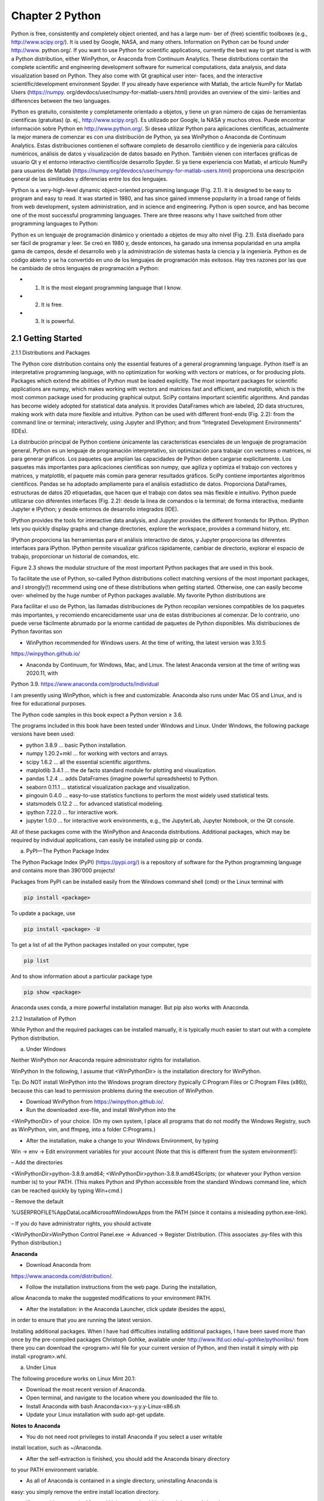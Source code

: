 Chapter 2 Python
================

Python is free, consistently and completely object oriented, and has a large num-
ber of (free) scientific toolboxes (e.g., http://www.scipy.org/). It is used by Google,
NASA, and many others. Information on Python can be found under http://www.
python.org/. If you want to use Python for scientific applications, currently the best
way to get started is with a Python distribution, either WinPython, or Anaconda
from Continuum Analytics. These distributions contain the complete scientific and
engineering development software for numerical computations, data analysis, and
data visualization based on Python. They also come with Qt graphical user inter-
faces, and the interactive scientific/development environment Spyder. If you already
have experience with Matlab, the article NumPy for Matlab Users (https://numpy.
org/devdocs/user/numpy-for-matlab-users.html) provides an overview of the simi-
larities and differences between the two languages.

Python es gratuito, consistente y completamente orientado a objetos, y tiene un gran número de cajas de herramientas 
científicas (gratuitas) (p. ej., http://www.scipy.org/). Es utilizado por Google, la NASA y muchos otros. Puede encontrar 
información sobre Python en http://www.python.org/. Si desea utilizar Python para aplicaciones científicas, actualmente la 
mejor manera de comenzar es con una distribución de Python, ya sea WinPython o Anaconda de Continuum Analytics. Estas 
distribuciones contienen el software completo de desarrollo científico y de ingeniería para cálculos numéricos, análisis de 
datos y visualización de datos basado en Python. También vienen con interfaces gráficas de usuario Qt y el entorno 
interactivo científico/de desarrollo Spyder. Si ya tiene experiencia con Matlab, el artículo NumPy para usuarios de Matlab 
(https://numpy.org/devdocs/user/numpy-for-matlab-users.html) proporciona una descripción general de las similitudes y 
diferencias entre los dos lenguajes.

Python is a very-high-level dynamic object-oriented programming language
(Fig. 2.1). It is designed to be easy to program and easy to read. It was started
in 1980, and has since gained immense popularity in a broad range of fields from
web development, system administration, and in science and engineering. Python is
open source, and has become one of the most successful programming languages.
There are three reasons why I have switched from other programming languages to
Python:

Python es un lenguaje de programación dinámico y orientado a objetos de muy alto nivel (Fig. 2.1). Está diseñado para ser 
fácil de programar y leer. Se creó en 1980 y, desde entonces, ha ganado una inmensa popularidad en una amplia gama de 
campos, desde el desarrollo web y la administración de sistemas hasta la ciencia y la ingeniería. Python es de código 
abierto y se ha convertido en uno de los lenguajes de programación más exitosos. Hay tres razones por las que he cambiado 
de otros lenguajes de programación a Python:


* 1. It is the most elegant programming language that I know.
* 2. It is free.
* 3. It is powerful.

2.1 Getting Started
-------------------

2.1.1 Distributions and Packages

The Python core distribution contains only the essential features of a general programming language. Python itself is an interpretative programming language, with
no optimization for working with vectors or matrices, or for producing plots. Packages which extend the abilities of Python must be loaded explicitly. The most important packages for scientific applications are numpy, which makes working with vectors and matrices fast and efficient, and matplotlib, which is the most common
package used for producing graphical output. SciPy contains important scientific
algorithms. And pandas has become widely adopted for statistical data analysis. It
provides DataFrames which are labeled, 2D data structures, making work with data
more flexible and intuitive. Python can be used with different front-ends (Fig. 2.2):
from the command line or terminal; interactively, using Jupyter and IPython; and
from “Integrated Development Environments” (IDEs).

La distribución principal de Python contiene únicamente las características esenciales de un lenguaje de programación 
general. Python es un lenguaje de programación interpretativo, sin optimización para trabajar con vectores o matrices, ni 
para generar gráficos. Los paquetes que amplían las capacidades de Python deben cargarse explícitamente. Los paquetes más 
importantes para aplicaciones científicas son numpy, que agiliza y optimiza el trabajo con vectores y matrices, y 
matplotlib, el paquete más común para generar resultados gráficos. SciPy contiene importantes algoritmos científicos. 
Pandas se ha adoptado ampliamente para el análisis estadístico de datos. Proporciona DataFrames, estructuras de datos 2D 
etiquetadas, que hacen que el trabajo con datos sea más flexible e intuitivo. Python puede utilizarse con diferentes 
interfaces (Fig. 2.2): desde la línea de comandos o la terminal; de forma interactiva, mediante Jupyter e IPython; y desde 
entornos de desarrollo integrados (IDE).

IPython provides the tools for interactive data analysis, and Jupyter provides the
different frontends for IPython. IPython lets you quickly display graphs and change
directories, explore the workspace, provides a command history, etc.

IPython proporciona las herramientas para el análisis interactivo de datos, y Jupyter proporciona las diferentes interfaces 
para IPython. IPython permite visualizar gráficos rápidamente, cambiar de directorio, explorar el espacio de trabajo, 
proporcionar un historial de comandos, etc.

Figure 2.3 shows the modular structure of the most important Python packages
that are used in this book.

To facilitate the use of Python, so-called Python distributions collect matching
versions of the most important packages, and I strongly(!) recommend using one
of these distributions when getting started. Otherwise, one can easily become over-
whelmed by the huge number of Python packages available. My favorite Python
distributions are

Para facilitar el uso de Python, las llamadas distribuciones de Python recopilan versiones compatibles de los paquetes más 
importantes, y recomiendo encarecidamente usar una de estas distribuciones al comenzar. De lo contrario, uno puede verse 
fácilmente abrumado por la enorme cantidad de paquetes de Python disponibles. Mis distribuciones de Python favoritas son

• WinPython recommended for Windows users. At the time of writing, the latest version was 3.10.5 
https://winpython.github.io/

• Anaconda by Continuum, for Windows, Mac, and Linux. The latest Anaconda version at the time of writing was 2020.11, with 
Python 3.9. https://www.anaconda.com/products/individual

I am presently using WinPython, which is free and customizable. Anaconda also
runs under Mac OS and Linux, and is free for educational purposes.

The Python code samples in this book expect a Python version ≥ 3.6.

The programs included in this book have been tested under Windows and Linux.
Under Windows, the following package versions have been used:

• python 3.8.9 ... basic Python installation.
• numpy 1.20.2+mkl ... for working with vectors and arrays.
• scipy 1.6.2 ... all the essential scientific algorithms.
• matplotlib 3.4.1 ... the de facto standard module for plotting and visualization.
• pandas 1.2.4 ... adds DataFrames (imagine powerful spreadsheets) to Python.
• seaborn 0.11.1 ... statistical visualization package and visualization.
• pingouin 0.4.0 ... easy-to-use statistics functions to perform the most widely used statistical tests.
• statsmodels 0.12.2 ... for advanced statistical modeling.
• ipython 7.22.0 ... for interactive work.
• jupyter 1.0.0 ... for interactive work environments, e.g., the JupyterLab, Jupyter Notebook, or the Qt console.

All of these packages come with the WinPython and Anaconda distributions.
Additional packages, which may be required by individual applications, can easily
be installed using pip or conda.

a) PyPI—The Python Package Index

The Python Package Index (PyPI) (https://pypi.org/) is a repository of software for
the Python programming language and contains more than 390’000 projects!

Packages from PyPI can be installed easily from the Windows command shell
(cmd) or the Linux terminal with

.. code:: Python

   pip install <package>

To update a package, use

.. code:: Python

   pip install <package> -U

To get a list of all the Python packages installed on your computer, type

.. code:: Python

   pip list

And to show information about a particular package type

.. code:: Python

   pip show <package>

Anaconda uses conda, a more powerful installation manager. But pip also works
with Anaconda.

2.1.2 Installation of Python

While Python and the required packages can be installed manually, it is typically
much easier to start out with a complete Python distribution.

a) Under Windows

Neither WinPython nor Anaconda require administrator rights for installation.

WinPython In the following, I assume that <WinPythonDir> is the installation
directory for WinPython.

Tip: Do NOT install WinPython into the Windows program directory (typically
C:\Program Files or C:\Program Files (x86)), because this can lead
to permission problems during the execution of WinPython.

• Download WinPython from https://winpython.github.io/.

• Run the downloaded .exe-file, and install WinPython into the
<WinPythonDir> of your choice. (On my own system, I place all programs
that do not modify the Windows Registry, such as WinPython, vim, and ffmpeg,
into a folder C:\Programs.)

• After the installation, make a change to your Windows Environment, by typing
Win -> env -> Edit environment variables for your
account (Note that this is different from the system environment!):

– Add the directories

<WinPythonDir>\python-3.8.9.amd64;
<WinPythonDir>\python-3.8.9.amd64\Scripts\;
(or whatever your Python version number is) to your PATH. (This makes
Python and IPython accessible from the standard Windows command line,
which can be reached quickly by typing Win+cmd.)

– Remove the default

%USERPROFILE%\AppData\Local\Microsoft\WindowsApps from
the PATH (since it contains a misleading python.exe-link).

– If you do have administrator rights, you should activate

<WinPythonDir>\WinPython Control Panel.exe ->
Advanced -> Register Distribution.
(This associates .py-files with this Python distribution.)

**Anaconda**

• Download Anaconda from

https://www.anaconda.com/distribution/.

• Follow the installation instructions from the web page. During the installation,
allow Anaconda to make the suggested modifications to your environment PATH.

• After the installation: in the Anaconda Launcher, click update (besides the apps),
in order to ensure that you are running the latest version.

Installing additional packages. When I have had difficulties installing additional
packages, I have been saved more than once by the pre-compiled packages Christoph
Gohlke, available under http://www.lfd.uci.edu/~gohlke/pythonlibs/: from there you
can download the <program>.whl file for your current version of Python, and
then install it simply with pip install <program>.whl.

a) Under Linux

The following procedure works on Linux Mint 20.1:

• Download the most recent version of Anaconda.
• Open terminal, and navigate to the location where you downloaded the file to.
• Install Anaconda with bash Anaconda<xx>-y.y.y-Linux-x86.sh
• Update your Linux installation with sudo apt-get update.

**Notes to Anaconda**

• You do not need root privileges to install Anaconda if you select a user writable
install location, such as ~/Anaconda.

• After the self-extraction is finished, you should add the Anaconda binary directory
to your PATH environment variable.

• As all of Anaconda is contained in a single directory, uninstalling Anaconda is
easy: you simply remove the entire install location directory.

• If any problems remain, Mac and Unix users should look up Johansson’s instal-
lations tips:

https://github.com/jrjohansson/scientific-python-lectures

b) Under Mac OS X

• Go to https://www.anaconda.com/distribution/.

• Choose the Mac installer (make sure you select the Mac OS X Python 3.x Graph-
ical Installer), and follow the instructions listed beside this button.

• After the installation: in the Anaconda Launcher, click update (besides the Apps),
in order to ensure that you are running the latest version.

After the installation, the Anaconda icon should appear on the desktop. No admin
password is required. This downloaded version of Anaconda includes the Jupyter
Notebook, Jupyter Qt console, and the IDE Spyder.

To see which packages (e.g., numpy, scipy, matplotlib, and pandas) are featured
in your installation, look up the Anaconda Package List for your Python version. For
example, the Python-installer may not include seaborn. To add an additional pack-
age, e.g., seaborn, open the terminal, and enter pip install seaborn.

2.1.3 Installation of R and rpy2

If you have not used R previously, you can safely skip this section. However, if you
are already an avid R user, the following adjustments will allow you to also harness
the power of R from within Python, using the package rpy2.

a) Under Windows

Also, R does not require administrator rights for installation. You can download
the latest version (at the time of writing R 4.1.0) from http://cran.r-project.org/, and
install it into the <RDir> installation directory of your choice.

• After the installation of R, add the following two variables to your Windows Envi-
ronment, by typing

Win -> env -> Edit environment variables for your account:

– R_HOME=<RDir> R-4.1.0

– R_USER=<YourLoginName>

The first entry is required for rpy2. The last entry is not really necessary, just
better style.

with Anaconda. While WinPython comes with rpy2 installed, Anaconda comes
without rpy2. So after the installation of Anaconda and R, you should install rpy2
with

• conda install -c conda-forge rpy2.

b) Under Linux

• After the installation of Anaconda, install R and rpy2 with
conda install -c conda-forge rpy2.

2.1.4 Python Resources

My favorite introductory book for scientific applications of Python is Scopatz and
Huff (2015). However, that book does not provide any information on statistics. If
you have some programming experience, the book you are currently reading may be
all you need to get the statistical analysis of your data going. If required, very good
additional information can be found on the web, where tutorials as well as good free
books are available online. The following links are all recommendable sources of
information for starting with Python:

• Python Scientific Lecture Notes If you don’t read anything else, read this!
http://scipy-lectures.org/

• NumPy for Matlab Users Start here if you have Matlab experience
https://numpy.org/doc/stable/user/numpy-for-matlab-users.html
also check
http://mathesaurus.sourceforge.net/matlab-numpy.html

• Lectures on scientific computing with Python Great IPython notebooks, from JR
Johansson.
https://github.com/jrjohansson/scientific-python-lectures

• The Python tutorial The official introduction
http://docs.python.org/3/tutorial

• 7 Steps to Python My own efforts to smoothen the first steps into Python
https://work.thaslwanter.at/py_intro/

When running into a problem while developing a new piece of code, most of
the time I just google; thereby, I stick primarily to the official Python documenta-
tion pages and to http://stackoverflow.com. Also, I have found Python user groups
surprisingly active and helpful!

2.1.5 A Simple Python Program

a) Hello World

Python Shell. The simplest way to start Python is to type python on the command
line. (When I say command line, I refer in Windows to the command shell started
with cmd, and in Linux or Mac OS X to the terminal.) Then you can already
start to execute Python commands, e.g., the command to print “Hello World” to the
screen: print('Hello World'). On my Windows computer, this results in

.. code:: Python

   Python 3.8.9 (tags/v3.8.9:0a7dcbd, May 3 2021, 17:27:52)...
   Type "help", "copyright", "credits" or "license" for more...
   >>> print('Hello World')
   Hello World
   >>>

However, most of the time it is more recommendable to start with the IPython/
Jupyter Qt console described in more detail in Sect. 2.3. For example, the Jupyter Qt
console is an interactive programming environment which offers a number of advan-
tages. When you type print( in the Qt console, you immediately see information
about the possible input arguments for the command print.

**Python Modules** are files with the extension .py, and are used to store Python
commands in a file for later use. Let us create a new file with the name
helloWorld.py, which contains the single line

print('Hello World')

This file can now be executed by typing python helloWorld.py on the
command line.

On Windows, you can actually run the file by double-clicking it, or by simply
typing helloWorld.py, if the extension .py is associated with the local Python
installation. On Linux and Mac OS X, the procedure is slightly more involved. There,
the file needs to contain an additional first line specifying the path to the Python
installation.

.. code:: Python

   #! \usr\bin\python
   print('Hello World')

On these two systems, you also have to make the file executable, by typing

.. code:: Python

   chmod +x helloWorld.py

before you can run it with helloWorld.py.

b) square_me

To increase the level of complexity, let us write a Python module that includes a
function definition and prints out the square of the numbers from zero to five. (More
on functions in Sect. 2.2.5.) We call the file L2_1_square_me.py, and it con-
tains the following lines:

Listing 2.1: square_me.py

.. code:: Python

   1 # This file shows the square of the numbers 0-5.
   2
   3 def squared(x=10):
   4 return x**2
   5
   6 for ii in range(6):
   7 print(ii, squared(ii))
   8
   9 print(squared())

Let me explain what happens in this file, line-by-line:

* 1 The first line starts with “#”, indicating a comment-line.

* 3–4 These two lines define the function squared, which takes the variable x as
input, and returns the square (x**2) of this variable. If the function is called
with no input, x is by default set to 10. This notation makes it very simple to
define default values for function inputs.

Note: The range of the function is defined by the indentation! This is a fea-
ture loved by many Python programmers, but often found a bit confusing by
newcomers. Here, the last indented line is line 4, which ends the function
definition.

* 6–7 Here, the program loops over the first 6 numbers. Also, the range of the for-
loop is defined by the indentation of the code.
In line 7, each number and its corresponding square are printed to the output.

* 9 This command is not indented, and therefore is executed after the for-loop
has ended. It tests if the function call with “()”, which uses the default param-
eter for x, also works, and prints the result.

**Notes:**

• Since Python starts at 0, the loop in line 6 includes the six numbers from 0 to 5.

• In contrast to some other languages, Python distinguishes the syntax for function
calls from the syntax for addressing elements of an array, etc.: function calls, as
in line 7, are indicated with round brackets (...); and individual elements of
arrays or vectors are addressed by square brackets [...].

2.2 Elements of Scientific Python Programming
---------------------------------------------

Compared to the simple example above, real-world applications involve not only
individual numbers but also vectors and matrices. These, together with the most
important Python data- and file-structures, will be described in this section.

2.2.1 Python Datatypes

Python offers a number of powerful data structures, and it pays off to make yourself
familiar with them. The most common ones are

• Lists to group objects of the same types.

• Numpy Arrays to work with numerical data. (numpy also offers the data type
np.matrix. However, in my experience np.array is the way to go, since
many numerical and scientific functions will not accept input data in matrix
format.)

• Tuples to group objects of different types.

• Dictionaries for named, structured data sets.

• pandas DataFrames for simple import and export of data, and for statistical data
analysis.

For simple programs, you will mainly work with lists and arrays. Dictionaries are
used to group related information together. And tuples are used primarily to return
multiple parameters from functions.

In the following, we will use for Python code the input/output formatting of
IPython which will be presented in Sect. 2.3.

**List []** Lists are typically used to collect items of the same type (numbers,
strings, ...). They are “mutable”, i.e., their elements can be modified.

Note that “+” concatenates lists.

.. code:: Python

   In [1]: myList = ['abc', 'def', 'ghij']
   In [2]: myList.append('klm')
   In [3]: myList
   Out[3]: ['abc', 'def', 'ghij', 'klm']
   In [4]: myList2 = [1,2,3]
   In [5]: myList3 = [4,5,6]
   In [6]: myList2 + myList3
   Out[6]: [1, 2, 3, 4, 5, 6]

**Array []** vectors and matrices, for numerical data manipulation. They are defined
in numpy. Note that vectors and 1D arrays are different: vectors CANNOT be
transposed! With arrays, “+” adds the corresponding elements; and the array-
method .dot performs a scalar multiplication. (Since Python 3.5, scalar multiplications can also be performed with the operator “@”.)

.. code:: Python

   In [7]: import numpy as np
   ...: myArray2 = np.array(myList2)
   ...: myArray3 = np.array(myList3)
   In [8]: myArray2 + myArray3
   Out[8]: array([5, 7, 9])
   In [9]: myArray2.dot(myArray3)
   Out[9]: 32
   In [10]: myArray2 @ myArray3
   Out[10]: 32

**Tuple ( )** A collection of different things. Once created, tuples cannot be modified. (This really irritated me when I started to work with Python. But since I use
tuples almost exclusively to return parameters from functions, this has not turned
out to be any real limitation.)

.. code:: Python

   In [11]: import numpy as np
   In [12]: myTuple = ('abc', np.arange(0,3,0.2), 2.5)
   In [13]: myTuple[2]
   Out[13]: 2.5

**Dictionary { }** Dictionaries are unordered (key/value) collections of content, where
the content is addressed as dict['key']. Dictionaries can be created with the
command dict, or by using curly brackets {...}:

.. code:: Python

   In [14]: myDict = dict(one=1, two=2, info='some information')
   In [15]: myDict2 = {'ten':1, 'twenty':20, info':'more information'}
   In [16]: myDict['info']
   Out[16]: 'some information'
   In [17]: myDict.keys()
   Out[17]: dict_keys(['one', 'info', 'two'])

**DataFrame** Data structure optimized for working with named, statistical data. It
is defined in pandas. (See Sect. 2.2.4.)

2.2.2 Indexing and Slicing

The rules for addressing individual elements in Python lists, tuples, or numpy arrays
have been nicely summarized by Greg Hewgill on stackoverflow1:

.. code:: Python

   a[start:end] # items start through end-1
   a[start:] # items start through the rest of the array
   a[:end] # items from the beginning through end-1
   a[:] # a copy of the whole array

There is also the step value, which can be used with any of the above:

.. code:: Python

   a[start:end:step] # start up to end, by step

The key points to remember are that indexing starts at 0, not at 1; and the :end
value represents the first value that is not in the selected slice. So, the difference
end - start is the number of elements selected (if step is 1, the default).

start or end may be a negative number. In that case the count goes from the end
of the array instead of the beginning. So

.. code:: Python

   a[-1] # last item in the array
   a[-2:] # last two items in the array 
   a[:-2] # everything except the last two items

As a result, a[:5] gives you the first five elements
the last five elements (World).

2.2.3 Numpy Vectors and Arrays

numpy is the Python module that makes working with numbers efficient. It is com-
monly imported with

.. code:: Python

   import numpy as np

By default, it produces vectors. The commands most frequently used to generate
numbers are as follows:

**np.zeros** generates numpy arrays containing zeros. Note that it takes only one(!)
input. If you want to generate a matrix of zeroes, this input has to be a tuple or a
list, containing the number of rows/columns!

.. code:: Python

   In [1]: import numpy as np
   In [2]: np.zeros(3)
   # by default numpy-functions generate 1D-vectors
   Out[2]: array([ 0., 0., 0.])
   In [3]: np.zeros( [2,3] )
   Out[3]: array([[ 0., 0., 0.],
   [ 0., 0., 0.]])
   
**np.ones** generates numpy arrays containing ones.

**np.random.randn** generates normally distributed numbers, with a mean of 0 and
a standard deviation of 1. To produce reproducible random numbers, you have to
specify the starting point for the random number generation, for example, with
np.random.seed(...), using an integer number of your choice.

**np.arange** generates a range of numbers. Parameters can be
start, end, steppingInterval. Note that the end value is excluded! While
this can sometimes be a bit awkward, it has the advantage that consecutive
sequences can be easily generated, without any overlap, and without missing
any data points:

.. code:: Python

   In [4]: np.arange(3)
   Out[4]: array([0, 1, 2])
   In [5]: xLow = np.arange(0, 3, 0.5)
   In [6]: xHigh = np.arange(3, 5, 0.5)
   In [7]: xLow
   Out[7]: array([ 0., 0.5, 1., 1.5, 2., 2.5])
   In [8]: xHigh
   Out[8]: array([ 3., 3.5, 4., 4.5])

**np.linspace** generates linearly spaced numbers

.. code:: Python

   In [9]: np.linspace(0, 10, 6)
   Out[9]: array([ 0., 2., 4., 6., 8., 10.])

**np.array** generates a numpy array from given numerical data, and is a convenient
notation to enter small matrices

.. code:: Python

   In [10]: np.array([[1,2], [3,4]])
   Out[10]: array([ [1, 2],
   [3, 4] ])

There are a few points that are peculiar to Python, and that are worth noting:

**matrices** are simply “lists of lists”. Therefore, the first element of a matrix gives
you the first row, the second element the second row, etc.:

.. code:: Python

   In [11]: Amat = np.array([ [1, 2],
   [3, 4] ])

   In [12]: Amat[0]
   Out[12]: array([1, 2])

**Warning:** A vector is not the same as a 1D matrix! This is one of the few features
of Python that is not intuitive (at least to me), and can lead to mistakes that are
hard to find. For example, vectors cannot be transposed, but matrices can.

.. code:: Python

   In [13]: x = np.arange(3)
   In [14]: Amat = np.array([ [1,2], [3,4] ])
   In [15]: x.T == x
   Out[15]: array([ True, True, True])
   # This indicates that a vector stays a vector, and that
   # the transposition with ''.T'' has no effect on
   # its shape
   In [16]: Amat.T == Amat
   Out[16]: array([[ True, False],
   [False, True]])

**np.r_** Useful command to quickly construct small row vectors. But I only use
it to try things out quickly. In my programs, I prefer the clearer but equivalent
np.array([...])

.. code:: Python

   In [17]: np.r_[1,2,3]
   Out[17]: array([1, 2, 3], dtype=int32)

**np.c_** Useful command to quickly build up small column vectors. Note that
column-vectors can also be generated with the command np.newaxis:

.. code:: Python

   In [18]: np.c_[[1.5,2,3]] # note the double brackets!
   Out[18]: array([[1.5],
   [2. ],
   [3. ]])
   In [19]: x[:, np.newaxis]
   Out [19]: array([[0],
   [1],
   [2]])

**np.atleast_2d** Converts a vector (which cannot be transposed; see above) to the
corresponding 2D array (which can be transposed):

.. code:: Python

   In [20]: x = np.arange(5)
   In [21]: x
   Out[21]: array([0, 1, 2, 3, 4])
   In [22]: x.T
   Out[22]: array([0, 1, 2, 3, 4]) # no effect on 1D-vectors
   In [23]: x_2d = np.atleast_2d(x)
   In [24]: x_2d.T
   Out[24]: array([[0],
   [1],
   [2],
   [3],
   [4]])

**np.column_stack** An elegant command to generate column matrices:

.. code:: Python

   In [25]: x = np.arange(3)
   In [26]: y = np.arange(3,6)
   In [27]: np.column_stack( (x,y) )
   Out[27]: array([[0, 3],
   [1, 4],
   [2, 5]])

2.2.4 pandas DataFrames

pandas (http://pandas.pydata.org/) is a widely used Python package, and provides
data structures suitable for statistical analysis and data manipulation. It also adds
functions that facilitate data input, data organization, and data manipulation. pandas
is commonly imported with

.. code:: Python

   import pandas as pd

The official pandas documentation contains a very good “Getting started” section:
https://pandas.pydata.org/docs/getting_started/.

a) Basic Syntax of DataFrames

Especially in statistical data analysis (read “data science”), panelled data structures
(→ “pandas”) have turned out to be immensely useful. To handle such labeled data
in Python, pandas introduces so-called “DataFrame” objects. A DataFrame is a 2D
labeled data structure with columns of potentially different types. You can think of
it as a spreadsheet or SQL table (see Fig. 2.5). DataFrames are the most commonly
used pandas objects.

For statistical analysis, pandas becomes really powerful when combined with the
package statsmodels (https://www.statsmodels.org/).
pandas DataFrames can have some distinct advantages over numpy arrays:

• A numpy array requires homogeneous data. In contrast, with a pandas
DataFrame you can have a different data type (float, int, string, datetime, etc.)
in each column (Fig. 2.6).

• pandas has built-in functionality for a lot of common data-processing applica-
tions: for example, easy grouping by syntax, easy joins (which are also really
efficient in pandas), and rolling windows.

• DataFrames, where the data can be addressed with column names, can help a lot
in keeping track of your data.

In addition, pandas has excellent tools for data input and output.
Let me start with a specific example, by creating a DataFrame with three columns
called “Time”, “x”, and “y”:

.. code:: Python

   import numpy as np
   import pandas as pd
   t = np.arange(0, 10, 0.1)
   x = np.sin(t)
   y = np.cos(t)
   df = pd.DataFrame({'Time':t, 'x':x, 'y':y})

In pandas, rows are addressed through indices, and columns through their name.
To address the first column only, you have two options:

.. code:: Python

   df.Time
   df['Time']

To extract two columns at the same time, put the variable names in a list. With the
following command, a new DataFrame data is generated, containing the columns
Time and y:

.. code::Python

   data = df[['Time', 'y']]

After reading in the data, it is good practice to check if the data have been read
in correctly. The first or last few rows can be displayed with

.. code:: Python

   data.head()
   data.tail()

For example, the following statement shows the 5th − 10th row (note that these
are 6 rows):

.. code:: Python

   data[4:10]

as 10 − 4 = 6. (I know, the array indexing takes some time to get used to. It helps
me to think of the indices as pointers to the elements, and that they start at 0. see
Fig. 2.4)

The handling of DataFrames is somewhat different from the handling of numpy
arrays. For example, (numbered) rows and (labeled) columns can be addressed
simultaneously as follows:

.. code:: Python

   df[['Time', 'y']][4:10]

The standard row/column notation can be used by applying the method iloc:

.. code:: Python

   df.iloc[4:10, [0,2]]

Finally, sometimes one wants direct access to the data, not to the DataFrame.
This can be achieved with

.. code:: Python

   data.values

which returns a numpy array if all data have the same data type.

b) Note: Data Selection

While pandas’ DataFrames are similar to numpy arrays, their philosophy is different. The numpy syntax comes from the mathematical description of n-dimensional
matrices. In contrast, pandas has its origin in the data analysis of column-oriented
database information. Some of the differences between the two that you should
watch out for are

• numpy handles “rows” first. For example, data[0] is the first row of an array.

• pandas starts with the columns. For example, df['values'][0] is the first element of the column 'values'.

• If a DataFrame has labeled rows, one can extract, for example, the row “row_label”
with df.loc['row_label']. If one wants to address a row by its number, e.g.,
row number “15”, one can use df.iloc[15]. And iloc can be used to address
“rows/columns”, e.g., df.iloc[2:4,3].

• Slicing of rows also works, e.g., df[0:5] for the first 5 rows. A sometimes confusing convention is that if you want to slice out a single row, e.g., row “5”, you
have to use df[5:6]. df[5] raises an error!

2.2.5 Functions, Modules, and Packages

Python has three different levels of modularization:

Functions are defined by the keyword def, and can be defined anywhere in
Python. They return the object in the return statement, typically at the end of
the function.

Modules are files with the extension .py. Modules can contain function- and
variable- definitions, as well as valid Python statements.

Packages are folders containing multiple Python modules, and must contain a
file named __init__.py. For example, numpy is a Python package. Since
packages are mainly important for grouping a larger number of modules, they
won’t be discussed in this book.

a) Functions

A function is a set of statements that take inputs, do some specific computation, and
produce output. The idea is to group commonly or repeatedly done tasks and make
a function, so that instead of writing the same code again and again for different
inputs we can call the function. In Python, functions can be declared at any point in
a program with the command def.

A short application example is given in Listing 2.2. Note that in the function
definition so-called “type hints” are used (line 11) to indicate input and return type.
They are optional, but make the code easier to read and understand.

A detailed description of what happens in this piece of code is given below.
The example in Listing 2.2 shows how functions can be defined and used.

• 1: Module header, commonly written as a multiline comment
("""< xxx > """).

• 3/4: Author and date information (should be separate from the module header).3

• 7: The required Python packages have to be imported explicitly. Here, numpy will
be required, and it is customary to import numpy as np.

• 8: The command Tuple from the package typing will be used in the “type hints”
for the upcoming function. Type hints give hints on the type of the object(s) the
function is using and for its return. They are optional, but improve the readability
of code.

• 9/10: Keep 2 empty lines before function definitions.

• 11: Function signature.

• 12–23: Multiline comment describing the function. It should also include infor-
mation about the parameters the function takes, and about the return elements.

• 11–28: Function definition. Note that in Python the function block is defined by
the indentation, not by any brackets or end statements! This is a feature that irritates many Python novices, but really helps to keep code clear and nicely for-
matted. Important: Python makes a difference between a tab and the equivalent
amount of spaces. This can lead to errors which are really hard to detect, so use a
good IDE that automatically converts tabs to spaces!

• 25:

– The sum command is taken from numpy, so it has to be preceded by np.

– In Python, function arguments are indicated by round brackets (...), whereas
elements of lists, tuples, vectors, and arrays are indicated by square brackets
[...].

– In numpy, you can select elements of an array either with an index (see line
35), or with a Boolean array (lines 25–26).

• 28: Python also uses round brackets to form groups of elements, so-called
“tuples”. And the return statement does the obvious things: it returns elements
from a function.

• 31: Here, quite a few new aspects of Python are introduced:

– Just like function definitions, if-loops or for-loops use indentation to define
their context.

– A convention followed by most Python coders is to prefix variables or methods
that are supposed to be treated as a non-public part of the Python code with an
underscore, for example, _geek or __name__.

– Here, we check the variable with the name __name__, which is automatically
generated by the Python interpreter and indicates the context of a module evaluation. If the module is run as a Python script, __name__ is automatically set
to __main__. But if a module is imported (see, e.g., Listing 2.3), it is set to the
name of the importing module. This way it is possible to add code to a function
that is only used when the module is executed, but not when the functions in
this module are imported by other modules (see below). This is a nice way to
test functions defined in the same module.

• 32: Definition of a numpy array.

• 41: The two elements returned as a tuple from the function
income_and_expenses can be simultaneously assigned to two different Python
variables, here to (my_income, my_expenses).

• 42: While there are different ways to produce formatted strings, the “f-strings”
that were introduced with Python 3.6 are probably the most elegant: curly brackets
{} indicate values that will be inserted. The optional expression after the colon
contains formatting statements: here :5.2f indicates “express this number as a
float, with 5 digits, 2 of which are after the comma”.4 The corresponding values
are then passed into the f-string for formatted output. And the '\' at the end of
the line indicates a line continuation.

b) Modules

To execute the module L2_2_python_module.py from the command line, type
python L2_2_python_module.py. In Windows, if the extension “.py” is
associated with the Python program, it suffices to double-click the module, or to
type python_module.py on the command line. In WinPython, the association
of the extension “.py” with the Python function can be set by the WinPython Control
Panel.exe, by the command Register Distribution ... in the menu Advanced.

To run a module in IPython, use the magic function %run:

.. code:: Python

   In [1]: %run L2_2_python_module
   Your first transaction was a loss and is dropped.
   You have earned 23.00 EUR, and spent 10.00 EUR.

Note that you either have to be in the directory where the function is defined, or
you have to give the full path name.

If you want to use a function or variable that is defined in a different module,
you have to import that module. This can be done in three different ways. For the
following example, assume that the other module is called new_module.py, and
the function that we want from there new_function.

• import new_module: The function can then be accessed with
new_module.new_function().

• from new_module import new_function: In this case, the function can be
called directly new_function().

• from new_module import *: This imports all variables and functions from
new_module into the current workspace; again, the function can be called directly
with new_function(). However, use of this syntax is discouraged! It clutters up
the current workspace, and one risks overwriting existing variables with the same
name as an imported variable.

If you import a module multiple times, Python recognizes that the module is
already known and skips later imports.

The next example shows you how to import functions from one module into
another module:

Listing 2.3: python_import.py

.. code:: Python

   1 """ Demonstration of importing a Python module """
   2
   3 # Import standard packages
   4 import numpy as np
   5
   6 # additional packages: this imports the function from above
   7 import L2_2_python_module as py_func
   8
   9 # Generate test-data
   10 testData = np.arange(-5, 10)
   11
   12 # Use a function from the imported module
   13 out = py_func.income_and_expenses(testData)
   14
   15 # Show some results
   16 print(f'You have earned {out[0]:5.2f} EUR, '+\
   17 f' and spent {-out[1]:5.2f} EUR.')

• 7: The module L2_2_python_module (that we have just discussed above) is
imported, as py_func.

• 13: To access the function income_and_expenses from the module
py_func, module- and function-name have to be given:

py_func.income_and_expenses(...). Note that out here contains both return-
variables.

2.3 Interactive Programming—IPython/Jupyter
--------------------------------------------

2.3.1 Workflow

The best way to start a program is to take a paper and pencil and explicitly write
down the algorithms to be implemented! This helps to clarify the required programming steps, which parameters have to be provided explicitly, and which have to be
calculated during the execution of the program. In most cases, this is also the most
efficient way to start the development of a new program.

The next step is to work out the command syntax. In Python, this is best done
with IPython/Jupyter. IPython (http://ipython.org/) provides a programming environment that is optimized for interactive computing with Python, similar to the
command line in Matlab. It comes with a command history, interactive data visualization, command completion, and a lot of features that make it quick and easy to
try out code.

Once the individual steps are working, one can use the IPython command
%history to get the commands used. One can use either copy/paste that history, or
save it directly to a file with

,, code:: Python

   %history -f [fname]

Then one can switch to an integrated development environment (IDE), in my
case Wing, to generate the final, working program.

The example in Fig. 2.7 shows the first steps for a program that generates a
sine wave. Underlining the required parameters helps me to see which parameters
need to be defined at the beginning of the program. And spelling out each step
explicitly, e.g., the generation of a time-vector in line 4 in Fig. 2.7, clarifies which
additional parameters arise in the program implementation. This approach speeds up
the implementation of a program and is an important first step in avoiding mistakes.

2.3.2 Jupyter Interfaces

While IPython can also be run in a terminal-environment, its full power becomes
available with Jupyter. In 2013 the IPython Notebook, a browser-based frontend for
Python, became a very popular way to share research and results in the Python community. In 2015, the development of the frontend became its own project, called

Project Jupyter (https://jupyter.org/). Today, Jupyter can be used not only with
Python, but also with Julia, R, and more than 100 other programming languages.

The most important interfaces provided by Jupyter are

• Qt console.
• Jupyter Notebook.
• JupyterLab.

They can be started from a terminal with the command

jupyter <viewer>

where viewer is qtconsole, notebook, or lab.

a) Qt Console

The Qt console (see Fig. 2.8) is my preferred way to start coding, especially to figure
out the correct command syntax. It provides immediate feedback on the command
syntax, and good text completion for commands, file names, and variable names.

b) Jupyter Notebook

The Jupyter Notebook is a browser-based interface, which is especially well suited
for teaching, documentation, and collaborations. It allows you to combine a structured layout, equations in the popular LaTeX format, and images, and can include
resulting graphs and videos, as well as the output from Python commands (see
Fig. 2.9). Packages such as plotly (https://plot.ly/) or bokeh (https://bokeh.org/) build
on such browser-based advantages, and allow easy construction of interactive inter-
faces inside Jupyter Notebooks.

Code samples accompanying this book are also available as Jupyter Notebooks,
and can be downloaded from
https://github.com/thomas-haslwanter/statsintro-python-2e.

c) JupyterLab

JupyterLab is the successor to the Jupyter Notebook. As Fig. 2.10 shows, it extends
the Notebook with very useful capabilities such as a file browser, easy access to
commands and shortcuts, and flexible image viewers. The file format stays the same
as the Notebook, and both are saved as .ipynb-files.

2.3.3 Personalizing IPython/Jupyter

When working on a new problem, I always start out with the Qt console (see
Fig. 2.8).

In the following, <mydir> has to be replaced with your home directory (i.e., the
directory that opens up when you run cmd in Windows, or terminal in Linux).
And <myname> should be replaced by your name or your userID.

To start up IPython in a folder of your choice, and with personalized startup
scripts, proceed as follows:

a) In Windows

• Type Win+R, and start a command shell with cmd.
• In the newly created command shell, type

.. code:: Python

   ipython profile create.

(This creates the directory <mydir>\.ipython.)

• Add the Variable IPYTHONDIR to your environment (see Sect. 2.1.2), and set
it to <mydir>\.ipython. This directory contains the startup commands for
your IPython-sessions.

• Into the startup folder
<mydir>\.ipython\profile\_default\startup,
place a file for example with the name <myname>.py, containing the startup
commands that you want to execute every time that you launch IPython. My per-
sonal startup file contains the following lines, which will import frequently used
packages:

.. code:: Python

   import numpy as np
   import matplotlib.pyplot as plt
   import pandas as pd
   from scipy import stats

• Generate a file “ipy.bat” in <mydir>, containing

.. code:: Python

   jupyter qtconsole

• To customize the jupyter qtconsole type
jupyter notebook -generate-config.
This creates the file jupyter_qtconsole_config.py in your Jupyter
folder. The Jupyter folder is in the subfolder ~/.jupyter in your home directory. In this file you find multiple options to configure your Qt Console, e.g., the
distance between commands, the editor used, and the header displayed at the program start.

(The same procedure can be used to customize the jupyter notebook and
jupyter lab.)

To see all Jupyter Notebooks that come with this book, for example, do the following:

• Type Win+R, and start a command shell with cmd.

• Run the commands

.. code:: Python

   cd <ipynb-dir>
   jupyter lab

where <ipynb-dir> is the directory where all the Jupyter Notebooks are
stored.

• Again, if you want, you can put this command-sequence into a batch-file.

b) In Linux

• Start a Linux terminal with the command terminal.
• In the newly created command shell, execute the following command:

.. code:: Python

   ipython

(This generates a folder .i python.)

• Into the subfolder .ipython/profile_default/startup, place a file
with, e.g., the name 00<myname>.py, containing the lines

.. code:: Python

   import numpy as np
   import matplotlib.pyplot as plt
   from scipy import stats
   import pandas as pd

• In your .bashrc file (which contains the startup commands for your shell-
scripts), enter the lines

.. code:: Python

   alias ipy='jupyter qtconsole'
   IPYTHONDIR='~/.ipython'

• To see all Jupyter Notebooks, do the following:

– Go to <mydir>.

– Create the file ipynb.sh, containing the lines

.. code:: Python

   #!/bin/bash
   cd <ipynb-dir> 
   jupyter lab

– Make the file executable, with chmod 755 ipynb.sh.

You can now start “your” IPython by just typing ipy, and JupyterLab by typing
ipynb.sh.

c) In Mac OS X

• Start the Terminal either by manually opening Spotlight or the shortcut
CMD + SPACE and entering Terminal and search for “Terminal”.

• In Terminal, execute ipython, which will generate a folder under
<mydir>/.ipython.

• Enter the command pwd into the Terminal. This lists <mydir>; copy this for
later use.

• Now open Anaconda and launch an editor, e.g., spyder-app or TextEdit. Create
a file containing the command lines you regularly use when writing code (you
can always open this file and edit it). For starters, you can create a file with the
following command lines:

.. code:: Python

   import pandas as pd
   import os
   os.chdir('<mydir>/.ipython/profile_<myname>')

• The next steps are somewhat tricky. Mac OS X by default hides the folders
that start with “.” (They can be shown with cmd-shift-.). So to access
.ipython, open File -> Save as..... Now open a Finder window,
click the Go menu, select Go to Folder, and enter
<mydir>/.ipython/profile_default/startup. This will open a
Finder window with a header named “startup”. On the left of this text, there
should be a blue folder icon. Drag and drop the folder into the Save as... win-
dow open in the editor. IPython has a README file explaining the naming
conventions. In our case, the file should begin with 00-, so we could name it
00-<myname>. .

• Open your .bash_profile (which contains the startup commands for your
shell scripts), and enter the line

.. code:: Python

   alias ipy='jupyter qtconsole'.

• To see all IPython Notebooks, do the following:

– Go to <mydir>.

– Create the file ipynb.sh, containing the lines

.. code:: Python

   #!/bin/bash
   cd <ipynb_dir>
   jupyter lab

– Make the file executable, with chmod 755 ipynb.sh.

2.3.4 Sample Interactive Session

An important aspect of data analysis is interactive, visual inspection of the data.
My personal preference for this, and for working out the syntax of the commands
needed, is to start data analysis in the Jupyter Qt console.

In this example, I start my IPython sessions from the command line, with the
command jupyter qtconsole. (Under WinPython: if you have problems starting Jupyter from the cmd console, use the WinPython Command Prompt instead—it
is nothing else but a command terminal with the environment variables set such that
Python is readily found.)

To get started with Python and IPython, let me go step-by-step through the
IPython session in Fig. 2.11:

• IPython starts out listing the versions of IPython and Python that are used.

• In [1]: It is customary to import numpy as np, and matplotlib.pyplot, the matplotlib module containing all the plotting commands, as plt. Note that by hitting
CTRL+Enter, one can execute multiline commands. (The command sequence
gets executed after the next empty line.)

• In [2]: The command t = np.arange(0,10,0.1) generates a vector from 0 to
10, with a step size of 0.1. arange is a command in the numpy package.

• In [3]: Calculates omega. Note that the value of pi is only defined in numpy,
and does not exist in Python!

• In [4]: Since t is a vector, and sin is a function from numpy, the sine value is
calculated automatically for each value of t.

• In [5]: The “IPython magic function” pwd stands for “print working directory”,
and does just that. Tasks common with interactive computing, such as directory
changes (%cd), bookmarks for directories (%bookmark), and inspection of the
workspace (%who and %whos), are implemented as “IPython magic functions”.
If no Python variable with the same name exists, the “%” sign can be left away,
as here.

• In [7]: All the plotting commands are in the package plt. IPython generates plots
by default in the Jupyter Qt console, as shown in Fig. 2.11. Generating graphics
files is also very simple: here, I generate the PNG-file “Sinewave.png”, with a
resolution of 200 dots-per-inch.

I have mentioned above that matplotlib handles the graphics output. In Jupyter,
you can switch between inline graphs and output into an external Graphics window with %matplotlib inline and %matplotlib qt5 (see Fig. 2.12).
(Depending on your version of Python, you may have to replace %matplotlib
qt5 with %matplotlib or with %matplotlib tk.) An external graphics window allows zooming and panning, gets the cursor position (which can help to find
outliers), and gets interactive input with the command plt.ginput. matplotlib’s
plotting commands closely follow Matlab conventions.

2.3.5 Converting Interactive Commands into a Python Program

IPython is very helpful in working out the command syntax and sequence. The next
step is to turn these commands into a Python program with comments that can be
run from the command line. This section introduces a number of Python conventions
and syntax features.

For me, an efficient way to turn IPython commands into a script is to

• first obtain the command history with the command %hist or %history. (With
the option -f, you can save the history directly with the desired filename.)

• copy the history into a good integrated development environment (IDE): my pre-
ferred IDE is Wing (http://www.wingware.com/), because it provides a very comfortable and powerful working environment, with integrated code versioning, test-
ing tool, help-window, etc., and with a powerful debugger (Fig. 2.13). The latest
version of spyder, a free, science-oriented IDE that comes installed with ana-
conda and with WinPython, is also really impressive (spyder4,
https://www.spyder-ide.org/). Other popular and powerful IDEs are
pycharm (https://www.jetbrains.com/pycharm/) and Visual Studio Code
(https://code.visualstudio.com/).

• turn it into a working Python program by adding the relevant package information, substitute IPython magic commands, such as %cd, with their Python equiv-
alent, and add more documentation.

Converting the commands from the interactive session in Fig. 2.11 into a program, we get

.. code:: Python

   1 """ Short demonstration of a Python script.
   2 After a short one-line description of the content,
   3 the header can contain further details.
   4 """
   5
   6 # author: Thomas Haslwanter
   7 # date: June-2022
   8
   9 # Import standard packages
   10 import numpy as np
   11 import matplotlib.pyplot as plt
   12
   13 # Generate the time-values
   14 t = np.arange(0, 10, 0.1)
   15
   16 # Set the frequency, and calculate the sine-value
   17 freq = 0.5
   18 omega = 2 * np.pi * freq
   19 x = np.sin(omega * t)
   20
   21 # Plot the data
   22 plt.plot(t,x)
   23
   24 # Format the plot
   25 plt.xlabel('Time[sec]')
   26 plt.ylabel('Values')
   27
   28 # Generate a figure, one directory up, and let the user know
   about it
   29 out_file = '../Sinewave.jpg'
   30 plt.savefig(out_file, dpi=200)
   31 print(f'Image has been saved to {out_file}')
   32
   33 # Put it on the screen
   34 plt.show()

The following modifications were made from the IPython history:

• The commands were put into a file with the extension .py, a so-called Python
module.

• 1–4: It is common style to precede a Python module with a “multiline” header
block, even if the header has only a single line. Multiline comments are given
between triple quotes """ <xxx> """. Below the first comment block describing the module, there should be the information about the author and date. (An
excellent style-guide for Python can be found at https://pep8.org/.)

• 6: Single-line comments use # .

• 29: Care has to be taken with slashes in path names: both "/" and "\" are perfectly valid path separators in Python. However, "\\" is also used as the escape
character in strings. To take "\" in a string literally, the string has to be preceded
by “r” (for “raw string”), e.g., r'C:\Users\Peter', or it can be written as 'C:\\
Users\\Peter'.

• 31: f-strings were introduced in Python 3.6. With earlier versions, the corresponding syntax would be

.. code:: Python

   print('Image has been saved to 0'.format(out_file)).

• 34: While IPython automatically shows graphical output, Python programs don’t
show the output until this is explicitly requested by plt.show(). The idea behind
this is to optimize the program speed, only showing the graphical output when
required. The output looks the same as in Fig. 2.12.

2.4 Statistics Packages for Python
---------------------------------

2.4.1 Seaborn—Data Visualization

Seaborn (https://seaborn.pydata.org/) is a Python visualization library based on matplotlib. Its primary goal is to provide a concise, high-level interface for drawing
statistical graphics that are both informative and attractive.

For example, the following code already produces a nice regression plot (Fig. 2.14),
with line fit and confidence intervals:

.. code:: Python

   import numpy as np
   import matplotlib.pyplot as plt
   import pandas as pd
   import seaborn as sns
   x = np.linspace(1, 7, 50)
   y=3+2*x + 1.5*np.random.randn(len(x))
   df = pd.DataFrame({'xData':x, 'yData':y})
   sns.regplot('xData', 'yData', data=df)
   plt.show()

A more thorough overview of the plotting capabilities of seaborn is provided in
the Jupyter Notebook on seaborn plotting in the github-archive of this book.5

2.4.2 Pingouin

While the sub-package stats from scipy provides low-level statistical functions,
the recent package pingouin (https://pingouin-stats.org/) tries to offer simple yet
exhaustive statistics functions. As an example, compare the linear regression fit to a
noisy line:

.. code:: Python

   In [1]: import numpy as np
   ...: import pingouin as pg
   ...: from scipy import stats
   In [2]: np.random.seed(123)
   ...: x = np.arange(100)
   ...: y = 1.5*x + 50 + 10*np.random.randn(len(x))
   In [3]: stats.linregress(x,y) # linefit with scipy
   Out[3]: LinregressResult(slope=1.5028351171729766,
   intercept=50.130752434841256,
   rvalue=0.9678058655187531,
   pvalue=1.6044598942663455e-60,
   stderr=0.039481127739603966,
   intercept_stderr=2.2623409659387783)

   In [4]: lm = pg.linear_regression(x,y) # linefit with pg
   ...: np.round(lm, 2)
   Out[4]:
   names coef se T pval r2 adj_r2 CI[2.5%] CI[97.5%]
   0 Intercept 50.13 2.26 22.16 0.0 0.94 0.94 45.64 54.62
   1 x1 1.50 0.04 38.06 0.0 0.94 0.94 1.42 1.58

The output of pingouin presents the information in a much clearer and more
useful way.

2.4.3 Statsmodels—Tools for Statistical Modeling

statsmodels is a Python package contributed to the community by the statsmodels
development team (https://www.statsmodels.org/). It has a very active user community, and has in the last 12 years massively improved the suitability of Python for
statistical data analysis. statsmodels provides classes and functions for the estimation of many different statistical models, as well as for conducting statistical tests
and statistical data exploration. An extensive list of result statistics is available for
each estimator.

statsmodels also allows the formulation of models with the popular formula language based on the notation introduced (Wilkinson and Rogers 1973), and also used
by S and R. For example, the following example would fit a model that assumes a
linear relationship between x and y to a given data set:

.. code:: Python

   import numpy as np
   import pandas as pd
   import statsmodels.formula.api as sm
   # Generate noisy line, and save data in a pd-DataFrame
   x = np.arange(100)
   y = 0.5*x - 20 + np.random.randn(len(x))
   df = pd.DataFrame({'x':x, 'y':y})
   # Fit a linear model, using the "formula" language
   # added by the package "patsy"
   model = sm.ols('y~x', data=df).fit()
   print( model.summary() )

leads to the output (which will be discussed in detail in Chap. 12 on “Statistical
Models”):

Another example would be a model that assumes that “success” is determined
by “intelligence” and “diligence”, as well as the interaction of the two. With patsy’s
formula language, such a model could be described by
’success ∼ intelligence * diligence’.

An extensive list of result-statistics is available for each estimator. The results of
all statsmodels commands have been tested against existing statistical packages to
ensure that they are correct. Features include

• Linear Regression.
• Generalized Linear Models.
• Generalized Estimating Equations.
• Robust Linear Models.
• Linear Mixed Effects Models.
• Regression with Discrete Dependent Variables.
• ANOVA.
• Time Series analysis.
• Models for Survival and Duration Analysis.
• Statistics (e.g., Multiple Tests and Sample Size Calculations).
• Nonparametric Methods.
• Generalized Method of Moments.
• Empirical Likelihood.
• Graphics functions.
• A Data Sets Package.

2.5 Programming Tips
--------------------

2.5.1 General Programming Tips

• Before you start programming, spell out the steps you have to do, and write them
down as comments. A list of steps could look as follows:

# Set the parameters.
# Select the input file.
# Read in the data.
# Analyze the data.
# Show the results.
# Save the results to an outfile.
# Show the user the location of the outfile.

Not only does this help you to organize your code, but it also provides the first
rudimentary documentation of the program.

• Data analysis is an interactive task. Make use of the powerful interactive programming environment offered by IPython/Jupyter, and first develop your analysis step
by step in a Qt console or in JupyterLab.

• Once you have your data analysis—for the one block—going, grab the history
with the command history, and turn it into a function. Think about what you
want/need for the input, and what the output should be.

• And although I am repeating myself, before you implement a mathematical algo-
rithm, write it down on paper! This makes the implementation much quicker,
because you have to spell out explicitly what you want to do.

• Use the help provided by the package documentations (numpy, matplotlib, and
scipy) and by https://stackoverflow.com/. (In the first step, restrict your search to
these resources only: there are so many references and examples for Python on
the web that it is very easy to get lost in them!)

• If possible, use some simple dummy data to test your program.

• Use clear variable names: it makes code much more readable, and easier to maintain in the long run.

• Know your editor well—you are going to use it a lot. Especially, know the keyboard shortcuts!

• Learn to use the debugger. Debuggers are immensely useful to track down execution errors in programs (see Sect. A.1). Personally, I always use the debugger
from the IDE, and rarely resort to the Python built-in debugger pdb.

• Don’t repeat code. If you have to use a piece of code more than two times, write a
function instead. The ideas of Python are nicely formulated in The Zen of Python,
which you can see, for example, if you type in a Python console import this .

2.5.2 Python Tips

1. You should ALWAYS document the code that you write—even if you only hack
a small program! I have been surprised how often I have had to go back and
modify code that I thought I would “never need again”. And how often I then had
a hard time understanding my own code if there were no comments included. A
complete overview of the recommended best-practices in Python can be found
under https://pep8.org/.

2. Stick to the standard conventions:

• Every function should have a documentation string (in triple quotes """) on
the line below the function definition.

• Packages should be imported with their commonly used names:

.. code:: Python

   import numpy as np
   import matplotlib.pyplot as plt
   import scipy as sp
   import pandas as pd
   import pingouin as pg
   import seaborn as sns

3. To get the current directory, use os.path.abspath(os.curdir) or os.path.
abspath('.'). And in Python modules, a change of directories can NOT be
executed with cd (as in IPython), but instead requires the command os.chdir
(...).

4. Everything in Python is an object: to find out about “obj”, use type(obj) (to
find out the data type) and dir(obj) (to find out the methods and properties of
the object).

5. Use functions to avoid the duplication of code, and understand the
if __name__=='__main__': construct (see p. 27).

6. If you have many of your personal functions in a directory mydir that is dif-
ferent from the current working directory, you can add that directory to your
PYTHONPATH with the command

.. code:: Python

   import sys
   sys.path.append('mydir')

7. Make sure you know the basic Python syntax, especially the data structures. Try
to use matrix multiplications instead of loops wherever possible: this makes the
code nicer, and the programs much faster.

8. And along the same lines: note that many commands use an axis parameter,
and can act on rows, columns, or all data:

.. code:: Python

   In [1]: mat = [[1, 2],
   [3, 4]]
   In [2]: np.max(mat)
   Out[2]: 4

   In [3]: np.max(mat, axis=0)
   Out[3]: array([3, 4])
   In [4]: np.max(mat, axis=1)
   Out[4]: array([2, 4])

2.5.3 IPython/Jupyter Tips

1. Use IPython in the Jupyter Qt console or JupyterLab, and customize your startup
as described in Sect. 2.3.3: it will save you time in the long run!
2. For help on, e.g., plot, use help(plot) or plot?. With one question mark the
help gets displayed, with two question marks (e.g., plot??) also the source code
is shown. Also, check out the help tips shown with the command %quickref.
In JupyterLab, you can
• get help on the current command with Shift+Tab.
• get contextual help with Ctrl+I (you can move the new tab to a separate console
by simply click-dragging the tab-header with the mouse).
• Ctrl+Shift+C gives a list of all commands, and the corresponding keyboard
shortcuts.
3. Use TAB-completion, for file- and directory-names, variable names, and Python
commands. This speeds up the coding, and helps to reduce typing mistakes.
4. To switch between inline and external graphs, use
%matplotlib inline and %matplotlib or %matplotlib qt5.
5. You can use edit <fileName> to edit files in the local directory, and
%run <fileName> to execute Python scripts in your current workspace.

6. The command %bookmark lets you quickly navigate to frequently used direc-
tories.

2.6 Exercises
1. Translating Points
Write a Python script that
• specifies two points, P0 = (0/0) and P1 = (2/1). Each point should be
expressed as a Python list ([a,b]),
• combines these two points to an np.array,
• shifts those data, by adding 3 to the first coordinate, and 1 to the second,
• plots a line from the original P0 to the original P1, and on the same plot also
plot a line between the shifted values.

The result is shown in Fig. 2.15.
More information on data display is presented in Chap. 4.
2. Rotating a Vector
Write a Python script that specifies two points, P0 = (0/0) and P1 = (2/1). Then
write a Python function that
• takes a vector and an angle as input parameters,
• rotates the vector by 25 degrees by multiplying it with the rotation matrix R,
• and returns the rotated vector.
Tip A 2D rotation matrix is defined by
R = np.array([[np.cos(alpha), -np.sin(alpha)],
[np.sin(alpha), np.cos(alpha)]])
If you want to experiment a bit with plots, you can try to
• plot a green line from P0 to P1,
• superpose this plot with a coordinate system, from −2 to +2,
• superpose the rotated line in red, with increased line-thickness. (You can
modify the width of a line with the plot parameter “linewidth=”).

3. Taylor Series
• Write a function that calculates the approximation to a sine and a cosine, to
second order.

• Write a script which plots the exact values, and superposes them with approx-
imate values, in a range from −50 deg to +50 deg. (Command plt.xlim)

• Save the resulting image to a PNG-file.
Tip The second order approximations to sine and cosine are given by

sin(α) ≈ α
cos(α) ≈ 1 − α2
2 .

4. First Steps with pandas
• Generate a pandas DataFrame, with the x-column time stamps from 0 to 10
sec, at a rate of 10 Hz, the y-column data values with a sine with 1.5 Hz,
and the z-column with the corresponding cosine values. Label the x-column
time, the y-column yvals, and the z-column zvals.
• Show the head of this DataFrame.
• Extract the data in rows 10–15 from yvals and zvals, and write them to
the file out.txt.
• Let the user know where the data have been written to.
Tip A good, concise introduction into pandas is
https://pandas.pydata.org/pandas-docs/stable/user_guide/10min.html


